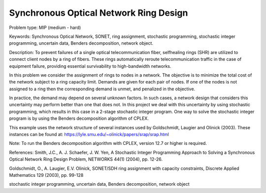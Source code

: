 Synchronous Optical Network Ring Design
=======================================

Problem type:
MIP (medium - hard)

Keywords:
Synchronous Optical Network, SONET, ring assignment, stochastic programming,
stochastic integer programming, uncertain data, Benders decomposition, network
object.

Description:
To prevent failures of a single optical telecommunication fiber, selfhealing rings (SHR)
are utilized to connect client nodes by a ring of fibers. These rings automatically
reroute telecommunication traffic in the case of equipment failure, providing essential
survivability to high-bandwidth networks.

In this problem we consider the assignment of rings to nodes in a network. The objective
is to minimize the total cost of the network subject to a ring capacity limit. Demands
are given for each pair of nodes. If one of the nodes is not assigned to a ring then
the corresponding demand is unmet, and penalized in the objective.

In practice, the demand may depend on several unknown factors. In such cases, a network
design that considers this uncertainty may perform better than one that does not. In
this project we deal with this uncertainty by using stochastic programming, which
results in this case in a 2-stage stochastic integer program. One way to solve the
stochastic integer program is by using the Benders decomposition algorithm of CPLEX.

This example uses the network structure of several instances used by Goldschmidt, Laugier
and Olinick (2003). These instances can be found at:
https://lyle.smu.edu/~olinick/papers/srap/srap.html

Note:
To run the Benders decomposition algorithm with CPLEX, version 12.7 or higher is
required.

References:
Smith, J.C., A. J. Schaefer, J. W. Yen, A Stochastic Integer Programming Approach to
Solving a Synchronous Optical Network Ring Design Problem, NETWORKS 44(1) (2004),
pp. 12-26.

Goldschmidt, O., A. Laugier, E.V. Olinick, SONET/SDH ring assignment with capacity
constraints, Discrete Applied Mathematics 129 (2003), pp. 99-128

.. meta::
   :keywords: Synchronous Optical Network, SONET, ring assignment, stochastic programming,
stochastic integer programming, uncertain data, Benders decomposition, network
object